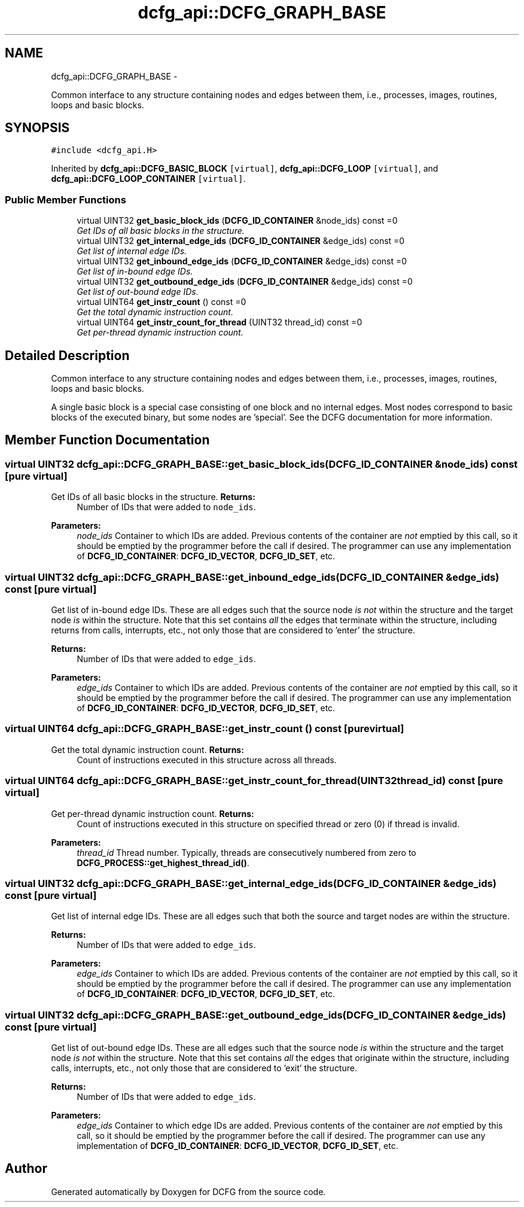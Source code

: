 .TH "dcfg_api::DCFG_GRAPH_BASE" 3 "Tue Jun 2 2015" "DCFG" \" -*- nroff -*-
.ad l
.nh
.SH NAME
dcfg_api::DCFG_GRAPH_BASE \- 
.PP
Common interface to any structure containing nodes and edges between them, i\&.e\&., processes, images, routines, loops and basic blocks\&.  

.SH SYNOPSIS
.br
.PP
.PP
\fC#include <dcfg_api\&.H>\fP
.PP
Inherited by \fBdcfg_api::DCFG_BASIC_BLOCK\fP\fC [virtual]\fP, \fBdcfg_api::DCFG_LOOP\fP\fC [virtual]\fP, and \fBdcfg_api::DCFG_LOOP_CONTAINER\fP\fC [virtual]\fP\&.
.SS "Public Member Functions"

.in +1c
.ti -1c
.RI "virtual UINT32 \fBget_basic_block_ids\fP (\fBDCFG_ID_CONTAINER\fP &node_ids) const =0"
.br
.RI "\fIGet IDs of all basic blocks in the structure\&. \fP"
.ti -1c
.RI "virtual UINT32 \fBget_internal_edge_ids\fP (\fBDCFG_ID_CONTAINER\fP &edge_ids) const =0"
.br
.RI "\fIGet list of internal edge IDs\&. \fP"
.ti -1c
.RI "virtual UINT32 \fBget_inbound_edge_ids\fP (\fBDCFG_ID_CONTAINER\fP &edge_ids) const =0"
.br
.RI "\fIGet list of in-bound edge IDs\&. \fP"
.ti -1c
.RI "virtual UINT32 \fBget_outbound_edge_ids\fP (\fBDCFG_ID_CONTAINER\fP &edge_ids) const =0"
.br
.RI "\fIGet list of out-bound edge IDs\&. \fP"
.ti -1c
.RI "virtual UINT64 \fBget_instr_count\fP () const =0"
.br
.RI "\fIGet the total dynamic instruction count\&. \fP"
.ti -1c
.RI "virtual UINT64 \fBget_instr_count_for_thread\fP (UINT32 thread_id) const =0"
.br
.RI "\fIGet per-thread dynamic instruction count\&. \fP"
.in -1c
.SH "Detailed Description"
.PP 
Common interface to any structure containing nodes and edges between them, i\&.e\&., processes, images, routines, loops and basic blocks\&. 

A single basic block is a special case consisting of one block and no internal edges\&. Most nodes correspond to basic blocks of the executed binary, but some nodes are 'special'\&. See the DCFG documentation for more information\&. 
.SH "Member Function Documentation"
.PP 
.SS "virtual UINT32 dcfg_api::DCFG_GRAPH_BASE::get_basic_block_ids (\fBDCFG_ID_CONTAINER\fP &node_ids) const\fC [pure virtual]\fP"

.PP
Get IDs of all basic blocks in the structure\&. \fBReturns:\fP
.RS 4
Number of IDs that were added to \fCnode_ids\fP\&. 
.RE
.PP
\fBParameters:\fP
.RS 4
\fInode_ids\fP Container to which IDs are added\&. Previous contents of the container are \fInot\fP emptied by this call, so it should be emptied by the programmer before the call if desired\&. The programmer can use any implementation of \fBDCFG_ID_CONTAINER\fP: \fBDCFG_ID_VECTOR\fP, \fBDCFG_ID_SET\fP, etc\&. 
.RE
.PP

.SS "virtual UINT32 dcfg_api::DCFG_GRAPH_BASE::get_inbound_edge_ids (\fBDCFG_ID_CONTAINER\fP &edge_ids) const\fC [pure virtual]\fP"

.PP
Get list of in-bound edge IDs\&. These are all edges such that the source node \fIis not\fP within the structure and the target node \fIis\fP within the structure\&. Note that this set contains \fIall\fP the edges that terminate within the structure, including returns from calls, interrupts, etc\&., not only those that are considered to 'enter' the structure\&. 
.PP
\fBReturns:\fP
.RS 4
Number of IDs that were added to \fCedge_ids\fP\&. 
.RE
.PP
\fBParameters:\fP
.RS 4
\fIedge_ids\fP Container to which IDs are added\&. Previous contents of the container are \fInot\fP emptied by this call, so it should be emptied by the programmer before the call if desired\&. The programmer can use any implementation of \fBDCFG_ID_CONTAINER\fP: \fBDCFG_ID_VECTOR\fP, \fBDCFG_ID_SET\fP, etc\&. 
.RE
.PP

.SS "virtual UINT64 dcfg_api::DCFG_GRAPH_BASE::get_instr_count () const\fC [pure virtual]\fP"

.PP
Get the total dynamic instruction count\&. \fBReturns:\fP
.RS 4
Count of instructions executed in this structure across all threads\&. 
.RE
.PP

.SS "virtual UINT64 dcfg_api::DCFG_GRAPH_BASE::get_instr_count_for_thread (UINT32thread_id) const\fC [pure virtual]\fP"

.PP
Get per-thread dynamic instruction count\&. \fBReturns:\fP
.RS 4
Count of instructions executed in this structure on specified thread or zero (0) if thread is invalid\&. 
.RE
.PP
\fBParameters:\fP
.RS 4
\fIthread_id\fP Thread number\&. Typically, threads are consecutively numbered from zero to \fBDCFG_PROCESS::get_highest_thread_id()\fP\&. 
.RE
.PP

.SS "virtual UINT32 dcfg_api::DCFG_GRAPH_BASE::get_internal_edge_ids (\fBDCFG_ID_CONTAINER\fP &edge_ids) const\fC [pure virtual]\fP"

.PP
Get list of internal edge IDs\&. These are all edges such that both the source and target nodes are within the structure\&. 
.PP
\fBReturns:\fP
.RS 4
Number of IDs that were added to \fCedge_ids\fP\&. 
.RE
.PP
\fBParameters:\fP
.RS 4
\fIedge_ids\fP Container to which IDs are added\&. Previous contents of the container are \fInot\fP emptied by this call, so it should be emptied by the programmer before the call if desired\&. The programmer can use any implementation of \fBDCFG_ID_CONTAINER\fP: \fBDCFG_ID_VECTOR\fP, \fBDCFG_ID_SET\fP, etc\&. 
.RE
.PP

.SS "virtual UINT32 dcfg_api::DCFG_GRAPH_BASE::get_outbound_edge_ids (\fBDCFG_ID_CONTAINER\fP &edge_ids) const\fC [pure virtual]\fP"

.PP
Get list of out-bound edge IDs\&. These are all edges such that the source node \fIis\fP within the structure and the target node \fIis not\fP within the structure\&. Note that this set contains \fIall\fP the edges that originate within the structure, including calls, interrupts, etc\&., not only those that are considered to 'exit' the structure\&. 
.PP
\fBReturns:\fP
.RS 4
Number of IDs that were added to \fCedge_ids\fP\&. 
.RE
.PP
\fBParameters:\fP
.RS 4
\fIedge_ids\fP Container to which edge IDs are added\&. Previous contents of the container are \fInot\fP emptied by this call, so it should be emptied by the programmer before the call if desired\&. The programmer can use any implementation of \fBDCFG_ID_CONTAINER\fP: \fBDCFG_ID_VECTOR\fP, \fBDCFG_ID_SET\fP, etc\&. 
.RE
.PP


.SH "Author"
.PP 
Generated automatically by Doxygen for DCFG from the source code\&.
